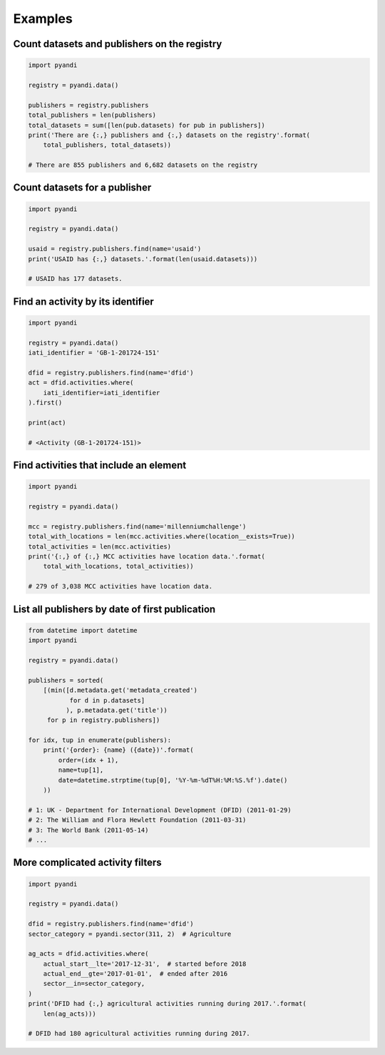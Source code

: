 Examples
========

Count datasets and publishers on the registry
~~~~~~~~~~~~~~~~~~~~~~~~~~~~~~~~~~~~~~~~~~~~~

.. code:: python

    import pyandi

    registry = pyandi.data()

    publishers = registry.publishers
    total_publishers = len(publishers)
    total_datasets = sum([len(pub.datasets) for pub in publishers])
    print('There are {:,} publishers and {:,} datasets on the registry'.format(
        total_publishers, total_datasets))

    # There are 855 publishers and 6,682 datasets on the registry

Count datasets for a publisher
~~~~~~~~~~~~~~~~~~~~~~~~~~~~~~

.. code:: python

    import pyandi

    registry = pyandi.data()

    usaid = registry.publishers.find(name='usaid')
    print('USAID has {:,} datasets.'.format(len(usaid.datasets)))

    # USAID has 177 datasets.

Find an activity by its identifier
~~~~~~~~~~~~~~~~~~~~~~~~~~~~~~~~~~

.. code:: python

    import pyandi

    registry = pyandi.data()
    iati_identifier = 'GB-1-201724-151'

    dfid = registry.publishers.find(name='dfid')
    act = dfid.activities.where(
        iati_identifier=iati_identifier
    ).first()

    print(act)

    # <Activity (GB-1-201724-151)>

Find activities that include an element
~~~~~~~~~~~~~~~~~~~~~~~~~~~~~~~~~~~~~~~

.. code:: python

    import pyandi

    registry = pyandi.data()

    mcc = registry.publishers.find(name='millenniumchallenge')
    total_with_locations = len(mcc.activities.where(location__exists=True))
    total_activities = len(mcc.activities)
    print('{:,} of {:,} MCC activities have location data.'.format(
        total_with_locations, total_activities))

    # 279 of 3,038 MCC activities have location data.

List all publishers by date of first publication
~~~~~~~~~~~~~~~~~~~~~~~~~~~~~~~~~~~~~~~~~~~~~~~~

.. code:: python

    from datetime import datetime
    import pyandi

    registry = pyandi.data()

    publishers = sorted(
        [(min([d.metadata.get('metadata_created')
               for d in p.datasets]
              ), p.metadata.get('title'))
         for p in registry.publishers])

    for idx, tup in enumerate(publishers):
        print('{order}: {name} ({date})'.format(
            order=(idx + 1),
            name=tup[1],
            date=datetime.strptime(tup[0], '%Y-%m-%dT%H:%M:%S.%f').date()
        ))

    # 1: UK - Department for International Development (DFID) (2011-01-29)
    # 2: The William and Flora Hewlett Foundation (2011-03-31)
    # 3: The World Bank (2011-05-14)
    # ...

More complicated activity filters
~~~~~~~~~~~~~~~~~~~~~~~~~~~~~~~~~

.. code:: python

    import pyandi

    registry = pyandi.data()

    dfid = registry.publishers.find(name='dfid')
    sector_category = pyandi.sector(311, 2)  # Agriculture

    ag_acts = dfid.activities.where(
        actual_start__lte='2017-12-31',  # started before 2018
        actual_end__gte='2017-01-01',  # ended after 2016
        sector__in=sector_category,
    )
    print('DFID had {:,} agricultural activities running during 2017.'.format(
        len(ag_acts)))

    # DFID had 180 agricultural activities running during 2017.
